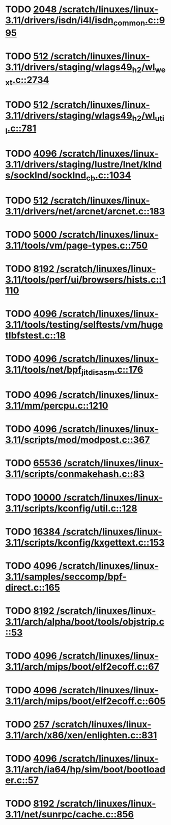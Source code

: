 * TODO [[view:/scratch/linuxes/linux-3.11/drivers/isdn/i4l/isdn_common.c::face=ovl-face1::linb=995::colb=22::cole=26][2048 /scratch/linuxes/linux-3.11/drivers/isdn/i4l/isdn_common.c::995]]
* TODO [[view:/scratch/linuxes/linux-3.11/drivers/staging/wlags49_h2/wl_wext.c::face=ovl-face1::linb=2734::colb=25::cole=28][512 /scratch/linuxes/linux-3.11/drivers/staging/wlags49_h2/wl_wext.c::2734]]
* TODO [[view:/scratch/linuxes/linux-3.11/drivers/staging/wlags49_h2/wl_util.c::face=ovl-face1::linb=781::colb=24::cole=27][512 /scratch/linuxes/linux-3.11/drivers/staging/wlags49_h2/wl_util.c::781]]
* TODO [[view:/scratch/linuxes/linux-3.11/drivers/staging/lustre/lnet/klnds/socklnd/socklnd_cb.c::face=ovl-face1::linb=1034::colb=34::cole=38][4096 /scratch/linuxes/linux-3.11/drivers/staging/lustre/lnet/klnds/socklnd/socklnd_cb.c::1034]]
* TODO [[view:/scratch/linuxes/linux-3.11/drivers/net/arcnet/arcnet.c::face=ovl-face1::linb=183::colb=20::cole=23][512 /scratch/linuxes/linux-3.11/drivers/net/arcnet/arcnet.c::183]]
* TODO [[view:/scratch/linuxes/linux-3.11/tools/vm/page-types.c::face=ovl-face1::linb=750::colb=10::cole=14][5000 /scratch/linuxes/linux-3.11/tools/vm/page-types.c::750]]
* TODO [[view:/scratch/linuxes/linux-3.11/tools/perf/ui/browsers/hists.c::face=ovl-face1::linb=1110::colb=8::cole=12][8192 /scratch/linuxes/linux-3.11/tools/perf/ui/browsers/hists.c::1110]]
* TODO [[view:/scratch/linuxes/linux-3.11/tools/testing/selftests/vm/hugetlbfstest.c::face=ovl-face1::linb=18::colb=10::cole=14][4096 /scratch/linuxes/linux-3.11/tools/testing/selftests/vm/hugetlbfstest.c::18]]
* TODO [[view:/scratch/linuxes/linux-3.11/tools/net/bpf_jit_disasm.c::face=ovl-face1::linb=176::colb=15::cole=19][4096 /scratch/linuxes/linux-3.11/tools/net/bpf_jit_disasm.c::176]]
* TODO [[view:/scratch/linuxes/linux-3.11/mm/percpu.c::face=ovl-face1::linb=1210::colb=22::cole=26][4096 /scratch/linuxes/linux-3.11/mm/percpu.c::1210]]
* TODO [[view:/scratch/linuxes/linux-3.11/scripts/mod/modpost.c::face=ovl-face1::linb=367::colb=18::cole=22][4096 /scratch/linuxes/linux-3.11/scripts/mod/modpost.c::367]]
* TODO [[view:/scratch/linuxes/linux-3.11/scripts/conmakehash.c::face=ovl-face1::linb=83::colb=14::cole=19][65536 /scratch/linuxes/linux-3.11/scripts/conmakehash.c::83]]
* TODO [[view:/scratch/linuxes/linux-3.11/scripts/kconfig/util.c::face=ovl-face1::linb=128::colb=8::cole=13][10000 /scratch/linuxes/linux-3.11/scripts/kconfig/util.c::128]]
* TODO [[view:/scratch/linuxes/linux-3.11/scripts/kconfig/kxgettext.c::face=ovl-face1::linb=153::colb=9::cole=14][16384 /scratch/linuxes/linux-3.11/scripts/kconfig/kxgettext.c::153]]
* TODO [[view:/scratch/linuxes/linux-3.11/samples/seccomp/bpf-direct.c::face=ovl-face1::linb=165::colb=10::cole=14][4096 /scratch/linuxes/linux-3.11/samples/seccomp/bpf-direct.c::165]]
* TODO [[view:/scratch/linuxes/linux-3.11/arch/alpha/boot/tools/objstrip.c::face=ovl-face1::linb=53::colb=13::cole=17][8192 /scratch/linuxes/linux-3.11/arch/alpha/boot/tools/objstrip.c::53]]
* TODO [[view:/scratch/linuxes/linux-3.11/arch/mips/boot/elf2ecoff.c::face=ovl-face1::linb=67::colb=11::cole=15][4096 /scratch/linuxes/linux-3.11/arch/mips/boot/elf2ecoff.c::67]]
* TODO [[view:/scratch/linuxes/linux-3.11/arch/mips/boot/elf2ecoff.c::face=ovl-face1::linb=605::colb=12::cole=16][4096 /scratch/linuxes/linux-3.11/arch/mips/boot/elf2ecoff.c::605]]
* TODO [[view:/scratch/linuxes/linux-3.11/arch/x86/xen/enlighten.c::face=ovl-face1::linb=831::colb=31::cole=34][257 /scratch/linuxes/linux-3.11/arch/x86/xen/enlighten.c::831]]
* TODO [[view:/scratch/linuxes/linux-3.11/arch/ia64/hp/sim/boot/bootloader.c::face=ovl-face1::linb=57::colb=17::cole=21][4096 /scratch/linuxes/linux-3.11/arch/ia64/hp/sim/boot/bootloader.c::57]]
* TODO [[view:/scratch/linuxes/linux-3.11/net/sunrpc/cache.c::face=ovl-face1::linb=856::colb=23::cole=27][8192 /scratch/linuxes/linux-3.11/net/sunrpc/cache.c::856]]
